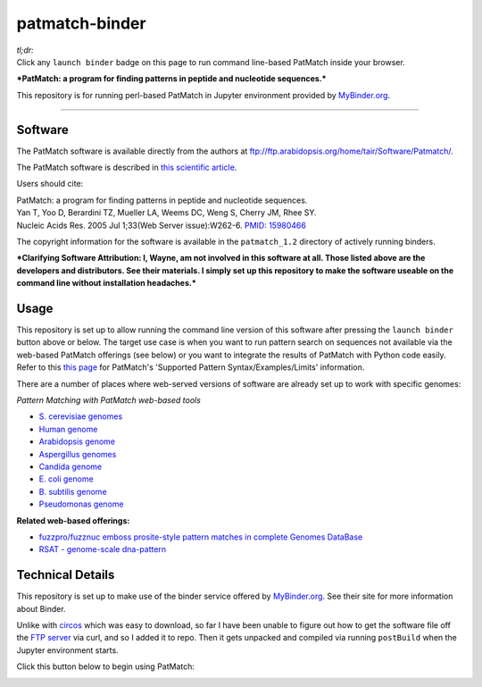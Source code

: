 .. contents::
   :depth: 3.0
..

patmatch-binder
===============

|Binder|

| *tl;dr:*
| Click any ``launch binder`` badge on this page to run command
  line-based PatMatch inside your browser.

***PatMatch: a program for finding patterns in peptide and nucleotide
sequences.***

This repository is for running perl-based PatMatch in Jupyter
environment provided by `MyBinder.org <https://mybinder.org/>`__.

--------------

Software
--------

The PatMatch software is available directly from the authors at
ftp://ftp.arabidopsis.org/home/tair/Software/Patmatch/.

The PatMatch software is described in `this scientific
article <https://www.ncbi.nlm.nih.gov/pmc/articles/PMC1160129/>`__.

Users should cite:

| PatMatch: a program for finding patterns in peptide and nucleotide
  sequences.
| Yan T, Yoo D, Berardini TZ, Mueller LA, Weems DC, Weng S, Cherry JM,
  Rhee SY.
| Nucleic Acids Res. 2005 Jul 1;33(Web Server issue):W262-6. `PMID:
  15980466 <https://www.ncbi.nlm.nih.gov/pubmed/15980466>`__

The copyright information for the software is available in the
``patmatch_1.2`` directory of actively running binders.

***Clarifying Software Attribution: I, Wayne, am not involved in this
software at all. Those listed above are the developers and distributors.
See their materials. I simply set up this repository to make the
software useable on the command line without installation headaches.***

Usage
-----

This repository is set up to allow running the command line version of
this software after pressing the ``launch binder`` button above or
below. The target use case is when you want to run pattern search on
sequences not available via the web-based PatMatch offerings (see below)
or you want to integrate the results of PatMatch with Python code
easily. Refer to this `this
page <https://www.yeastgenome.org/nph-patmatch#examples>`__ for
PatMatch's 'Supported Pattern Syntax/Examples/Limits' information.

There are a number of places where web-served versions of software are
already set up to work with specific genomes:

*Pattern Matching with PatMatch web-based tools*

-  `S. cerevisiae genomes <https://www.yeastgenome.org/nph-patmatch>`__
-  `Human genome <https://humancyc.org/patmatch.shtml?organism=HUMAN>`__
-  `Arabidopsis
   genome <http://www.arabidopsis.org/cgi-bin/patmatch/nph-patmatch.pl>`__
-  `Aspergillus
   genomes <http://www.aspergillusgenome.org/cgi-bin/PATMATCH/nph-patmatch>`__
-  `Candida
   genome <http://www.candidagenome.org/cgi-bin/PATMATCH/nph-patmatch>`__
-  `E. coli genome <https://ecocyc.org/patmatch.shtml?organism=ECOLI>`__
-  `B. subtilis
   genome <https://bsubcyc.org/patmatch.shtml?organism=BSUB>`__
-  `Pseudomonas
   genome <http://www.pseudomonas.com:1555/patmatch.shtml?organism=PSEUDO>`__

**Related web-based offerings:**

-  `fuzzpro/fuzznuc emboss prosite-style pattern matches in complete
   Genomes
   DataBase <http://www-archbac.u-psud.fr/genomics/patternMatch.html>`__
-  `RSAT - genome-scale
   dna-pattern <http://rsat01.biologie.ens.fr/rsat/genome-scale-dna-pattern_form.cgi>`__

Technical Details
-----------------

This repository is set up to make use of the binder service offered by
`MyBinder.org <https://mybinder.org/>`__. See their site for more
information about Binder.

Unlike with
`circos <https://github.com/fomightez/circos-binder/blob/master/postBuild>`__
which was easy to download, so far I have been unable to figure out how
to get the software file off the `FTP
server <ftp://ftp.arabidopsis.org/home/tair/Software/Patmatch/>`__ via
curl, and so I added it to repo. Then it gets unpacked and compiled via
running ``postBuild`` when the Jupyter environment starts.

Click this button below to begin using PatMatch:

|Binder|

.. |Binder| image:: http://mybinder.org/badge.svg
   :target: http://beta.mybinder.org/v2/gh/fomightez/patmatch-binder/master?filepath=index.ipynb

